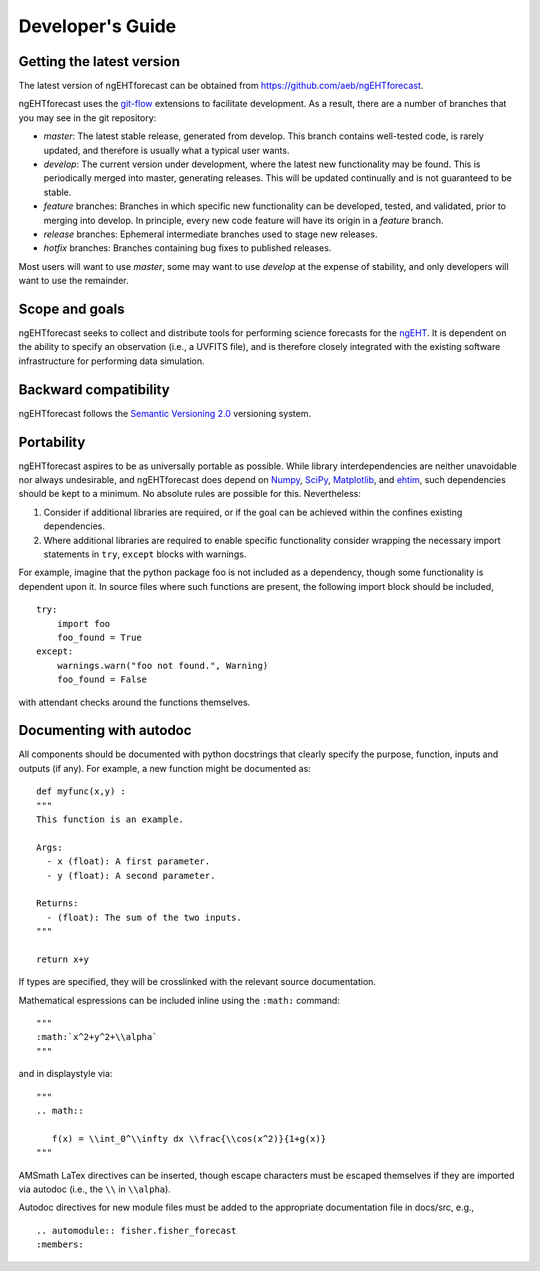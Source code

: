 Developer's Guide
==============================

Getting the latest version
------------------------------
The latest version of ngEHTforecast can be obtained from https://github.com/aeb/ngEHTforecast.

ngEHTforecast uses the git-flow_ extensions to facilitate development. As a result, there are a number of branches that you may see in the git repository:

* `master`: The latest stable release, generated from develop. This branch contains well-tested code, is rarely updated, and therefore is usually what a typical user wants.
* `develop`: The current version under development, where the latest new functionality may be found.  This is periodically merged into master, generating releases. This will be updated continually and is not guaranteed to be stable.
* `feature` branches: Branches in which specific new functionality can be developed, tested, and validated, prior to merging into develop.  In principle, every new code feature will have its origin in a `feature` branch.
* `release` branches: Ephemeral intermediate branches used to stage new releases.
* `hotfix` branches: Branches containing bug fixes to published releases.

Most users will want to use `master`, some may want to use `develop` at the expense of stability, and only developers will want to use the remainder.


Scope and goals
------------------------------
ngEHTforecast seeks to collect and distribute tools for performing science forecasts
for the ngEHT_.  It is dependent on the ability to specify an observation (i.e., a
UVFITS file), and is therefore closely integrated with the existing software infrastructure
for performing data simulation.


Backward compatibility
------------------------------
ngEHTforecast follows the `Semantic Versioning 2.0`_ versioning system.


Portability
------------------------------
ngEHTforecast aspires to be as universally portable as possible.  While library
interdependencies are neither unavoidable nor always undesirable, and ngEHTforecast does
depend on Numpy_, SciPy_, Matplotlib_, and ehtim_, such dependencies should be kept to a
minimum.  No absolute rules are possible for this.  Nevertheless:

1. Consider if additional libraries are required, or if the goal can be
   achieved within the confines existing dependencies.
2. Where additional libraries are required to enable specific functionality
   consider wrapping the necessary import statements in ``try``, ``except``
   blocks with warnings.

For example, imagine that the python package foo is not included as a dependency, though
some functionality is dependent upon it.  In source files where such functions are present,
the following import block should be included,

::

   try:
       import foo
       foo_found = True
   except:
       warnings.warn("foo not found.", Warning)
       foo_found = False

with attendant checks around the functions themselves.       


Documenting with autodoc
------------------------------
All components should be documented with python docstrings that clearly specify the
purpose, function, inputs and outputs (if any).  For example, a new function might
be documented as:

::

   def myfunc(x,y) :
   """
   This function is an example.
   
   Args:
     - x (float): A first parameter.
     - y (float): A second parameter.

   Returns:
     - (float): The sum of the two inputs.
   """

   return x+y

If types are specified, they will be crosslinked with the relevant source documentation.

Mathematical espressions can be included inline using the ``:math:`` command:

::

   """
   :math:`x^2+y^2+\\alpha`
   """

and in displaystyle via:

::
   
   """
   .. math::

      f(x) = \\int_0^\\infty dx \\frac{\\cos(x^2)}{1+g(x)}
   """
   
AMSmath LaTex directives can be inserted, though escape characters must be
escaped themselves if they are imported via autodoc (i.e., the ``\\`` in ``\\alpha``).


Autodoc directives for new module files must be added to the appropriate documentation
file in docs/src, e.g.,

::

   .. automodule:: fisher.fisher_forecast
   :members:









 
.. _Numpy: https://numpy.org
.. _SciPy: https://scipy.org
.. _Matplotlib: https://matplotlib.org
.. _ehtim: https://achael.github.io/eht-imaging/
.. _`Semantic Versioning 2.0`: https://semver.org/
.. _git-flow: https://danielkummer.github.io/git-flow-cheatsheet/
.. _ngEHT: https://www.ngeht.org
